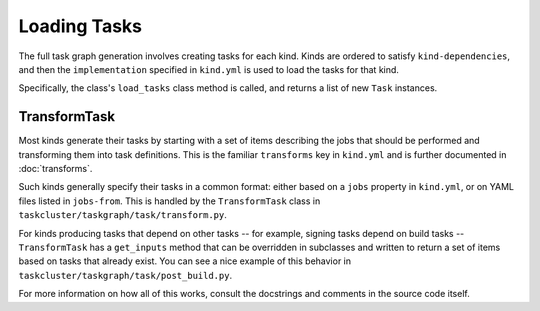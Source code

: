Loading Tasks
=============

The full task graph generation involves creating tasks for each kind.  Kinds
are ordered to satisfy ``kind-dependencies``, and then the ``implementation``
specified in ``kind.yml`` is used to load the tasks for that kind.

Specifically, the class's ``load_tasks`` class method is called, and returns a
list of new ``Task`` instances.

TransformTask
-------------

Most kinds generate their tasks by starting with a set of items describing the
jobs that should be performed and transforming them into task definitions.
This is the familiar ``transforms`` key in ``kind.yml`` and is further
documented in :doc:`transforms`.

Such kinds generally specify their tasks in a common format: either based on a
``jobs`` property in ``kind.yml``, or on YAML files listed in ``jobs-from``.
This is handled by the ``TransformTask`` class in
``taskcluster/taskgraph/task/transform.py``.

For kinds producing tasks that depend on other tasks -- for example, signing
tasks depend on build tasks -- ``TransformTask`` has a ``get_inputs`` method
that can be overridden in subclasses and written to return a set of items based
on tasks that already exist.  You can see a nice example of this behavior in
``taskcluster/taskgraph/task/post_build.py``.

For more information on how all of this works, consult the docstrings and
comments in the source code itself.
